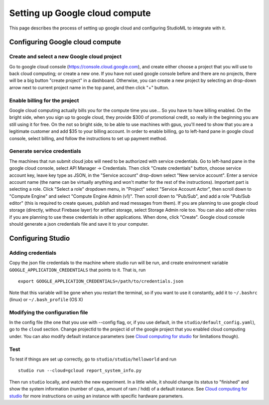 Setting up Google cloud compute
===============================

This page describes the process of setting up google cloud and
configuring StudioML to integrate with it.

Configuring Google cloud compute
--------------------------------

Create and select a new Google cloud project
~~~~~~~~~~~~~~~~~~~~~~~~~~~~~~~~~~~~~~~~~~

Go to google cloud console (https://console.cloud.google.com), and
create either choose a project that you will use to back cloud
computing; or create a new one. If you have not used google console
before and there are no projects, there will be a big button "create
project" in a dashboard. Otherwise, you can create a new project by
selecting an drop-down arrow next to current project name in the top
panel, and then click "+" button.

Enable billing for the project
~~~~~~~~~~~~~~~~~~~~~~~~~~~~~~

Google cloud computing actually bills you for the compute time you
use... So you have to have billing enabled. On the bright side, when you
sign up to google cloud, they provide $300 of promotional credit, so
really in the beginning you are still using it for free. On the not so
bright side, to be able to use machines with gpus, you'll need to show
that you are a legitimate customer and add $35 to your billing account.
In order to enable billing, go to left-hand pane in google cloud
console, select billing, and follow the instructions to set up payment
method.

Generate service credentials
~~~~~~~~~~~~~~~~~~~~~~~~~~~~

The machines that run submit cloud jobs will need to be authorized with
service credentials. Go to left-hand pane in the google cloud console,
select API Manager -> Credentials. Then click "Create credentials"
button, choose service account key, leave key type as JSON, in the
"Service account" drop-down select "New service account". Enter a
service account name (the name can be virtually anything and won't
matter for the rest of the instructions). Important part is selecting a
role. Click "Select a role" dropdown menu, in "Project" select "Service
Account Actor", then scroll down to "Compute Engine" and select "Compute
Engine Admin (v1)". Then scroll down to "Pub/Sub", and add a role
"Pub/Sub editor" (this is required to create queues, publish and read
messages from them). If you are planning to use google cloud storage
(directly, without Firebase layer) for artifact storage, select Storage
Admin role too. You can also add other roles if you are planning to use
these credentials in other applications. When done, click "Create".
Google cloud console should generate a json credentials file and save it
to your computer.

Configuring Studio
------------------

Adding credentials
~~~~~~~~~~~~~~~~~~

Copy the json file credentials to the machine where studio run will be
run, and create environment variable ``GOOGLE_APPLICATION_CREDENTIALS``
that points to it. That is, run

::

    export GOOGLE_APPLICATION_CREDENTIALS=/path/to/credentials.json

Note that this variable will be gone when you restart the terminal, so
if you want to use it constantly, add it to ``~/.bashrc`` (linux) or
``~/.bash_profile`` (OS X)

Modifying the configuration file
~~~~~~~~~~~~~~~~~~~~~~~~~~~~~~~~

In the config file (the one that you use with --config flag, or, if you
use default, in the ``studio/default_config.yaml``), go to the ``cloud``
section. Change projectId to the project id of the google project that
you enabled cloud computing under. You can also modify default instance
parameters (see `Cloud computing for studio <http://studioml.readthedocs.io/en/latest/cloud.html>`__ for
limitations though).

Test
~~~~

To test if things are set up correctly, go to
``studio/studio/helloworld`` and run

::

    studio run --cloud=gcloud report_system_info.py

Then run ``studio`` locally, and watch the new experiment. In a little
while, it should change its status to "finished" and show the system
information (number of cpus, amount of ram / hdd) of a default instance.
See `Cloud computing for studio <http://studioml.readthedocs.io/en/latest/cloud.html>`__ for more instructions on
using an instance with specific hardware parameters.
